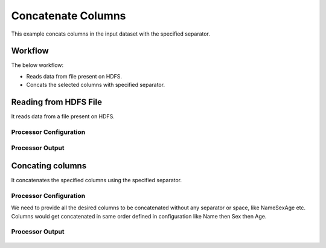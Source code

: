 
Concatenate Columns
==============

This example concats columns in the input dataset with the specified separator.


Workflow
--------

The below workflow:

* Reads data from file present on HDFS.
* Concats the selected columns with specified separator.

.. figure:: ../../_assets/tutorials/data-cleaning/concat-columns/6.PNG
   :alt: Concat Columns
   :width: 100%
   
Reading from HDFS File
---------------------

It reads data from a file present on HDFS. 

Processor Configuration
^^^^^^^^^^^^^^^^^^

.. figure:: ../../_assets/tutorials/data-cleaning/concat-columns/7.PNG
   :alt: Concat Columns
   :width: 100%
   
Processor Output
^^^^^^

.. figure:: ../../_assets/tutorials/data-cleaning/concat-columns/8.PNG
   :alt: Concat Columns
   :width: 100%
   
Concating columns
-----------------

It concatenates the specified columns using the specified separator.

Processor Configuration
^^^^^^^^^^^^^^^^^^

We need to provide all the desired columns to be concatenated without any separator or space, like NameSexAge etc.
Columns would get concatenated in same order defined in configuration like Name then Sex then Age.

.. figure:: ../../_assets/tutorials/data-cleaning/concat-columns/9.PNG
   :alt: Concat Columns
   :width: 100%

Processor Output
^^^^^^

.. figure:: ../../_assets/tutorials/data-cleaning/concat-columns/10.PNG
   :alt: Concat Columns
   :width: 100%
